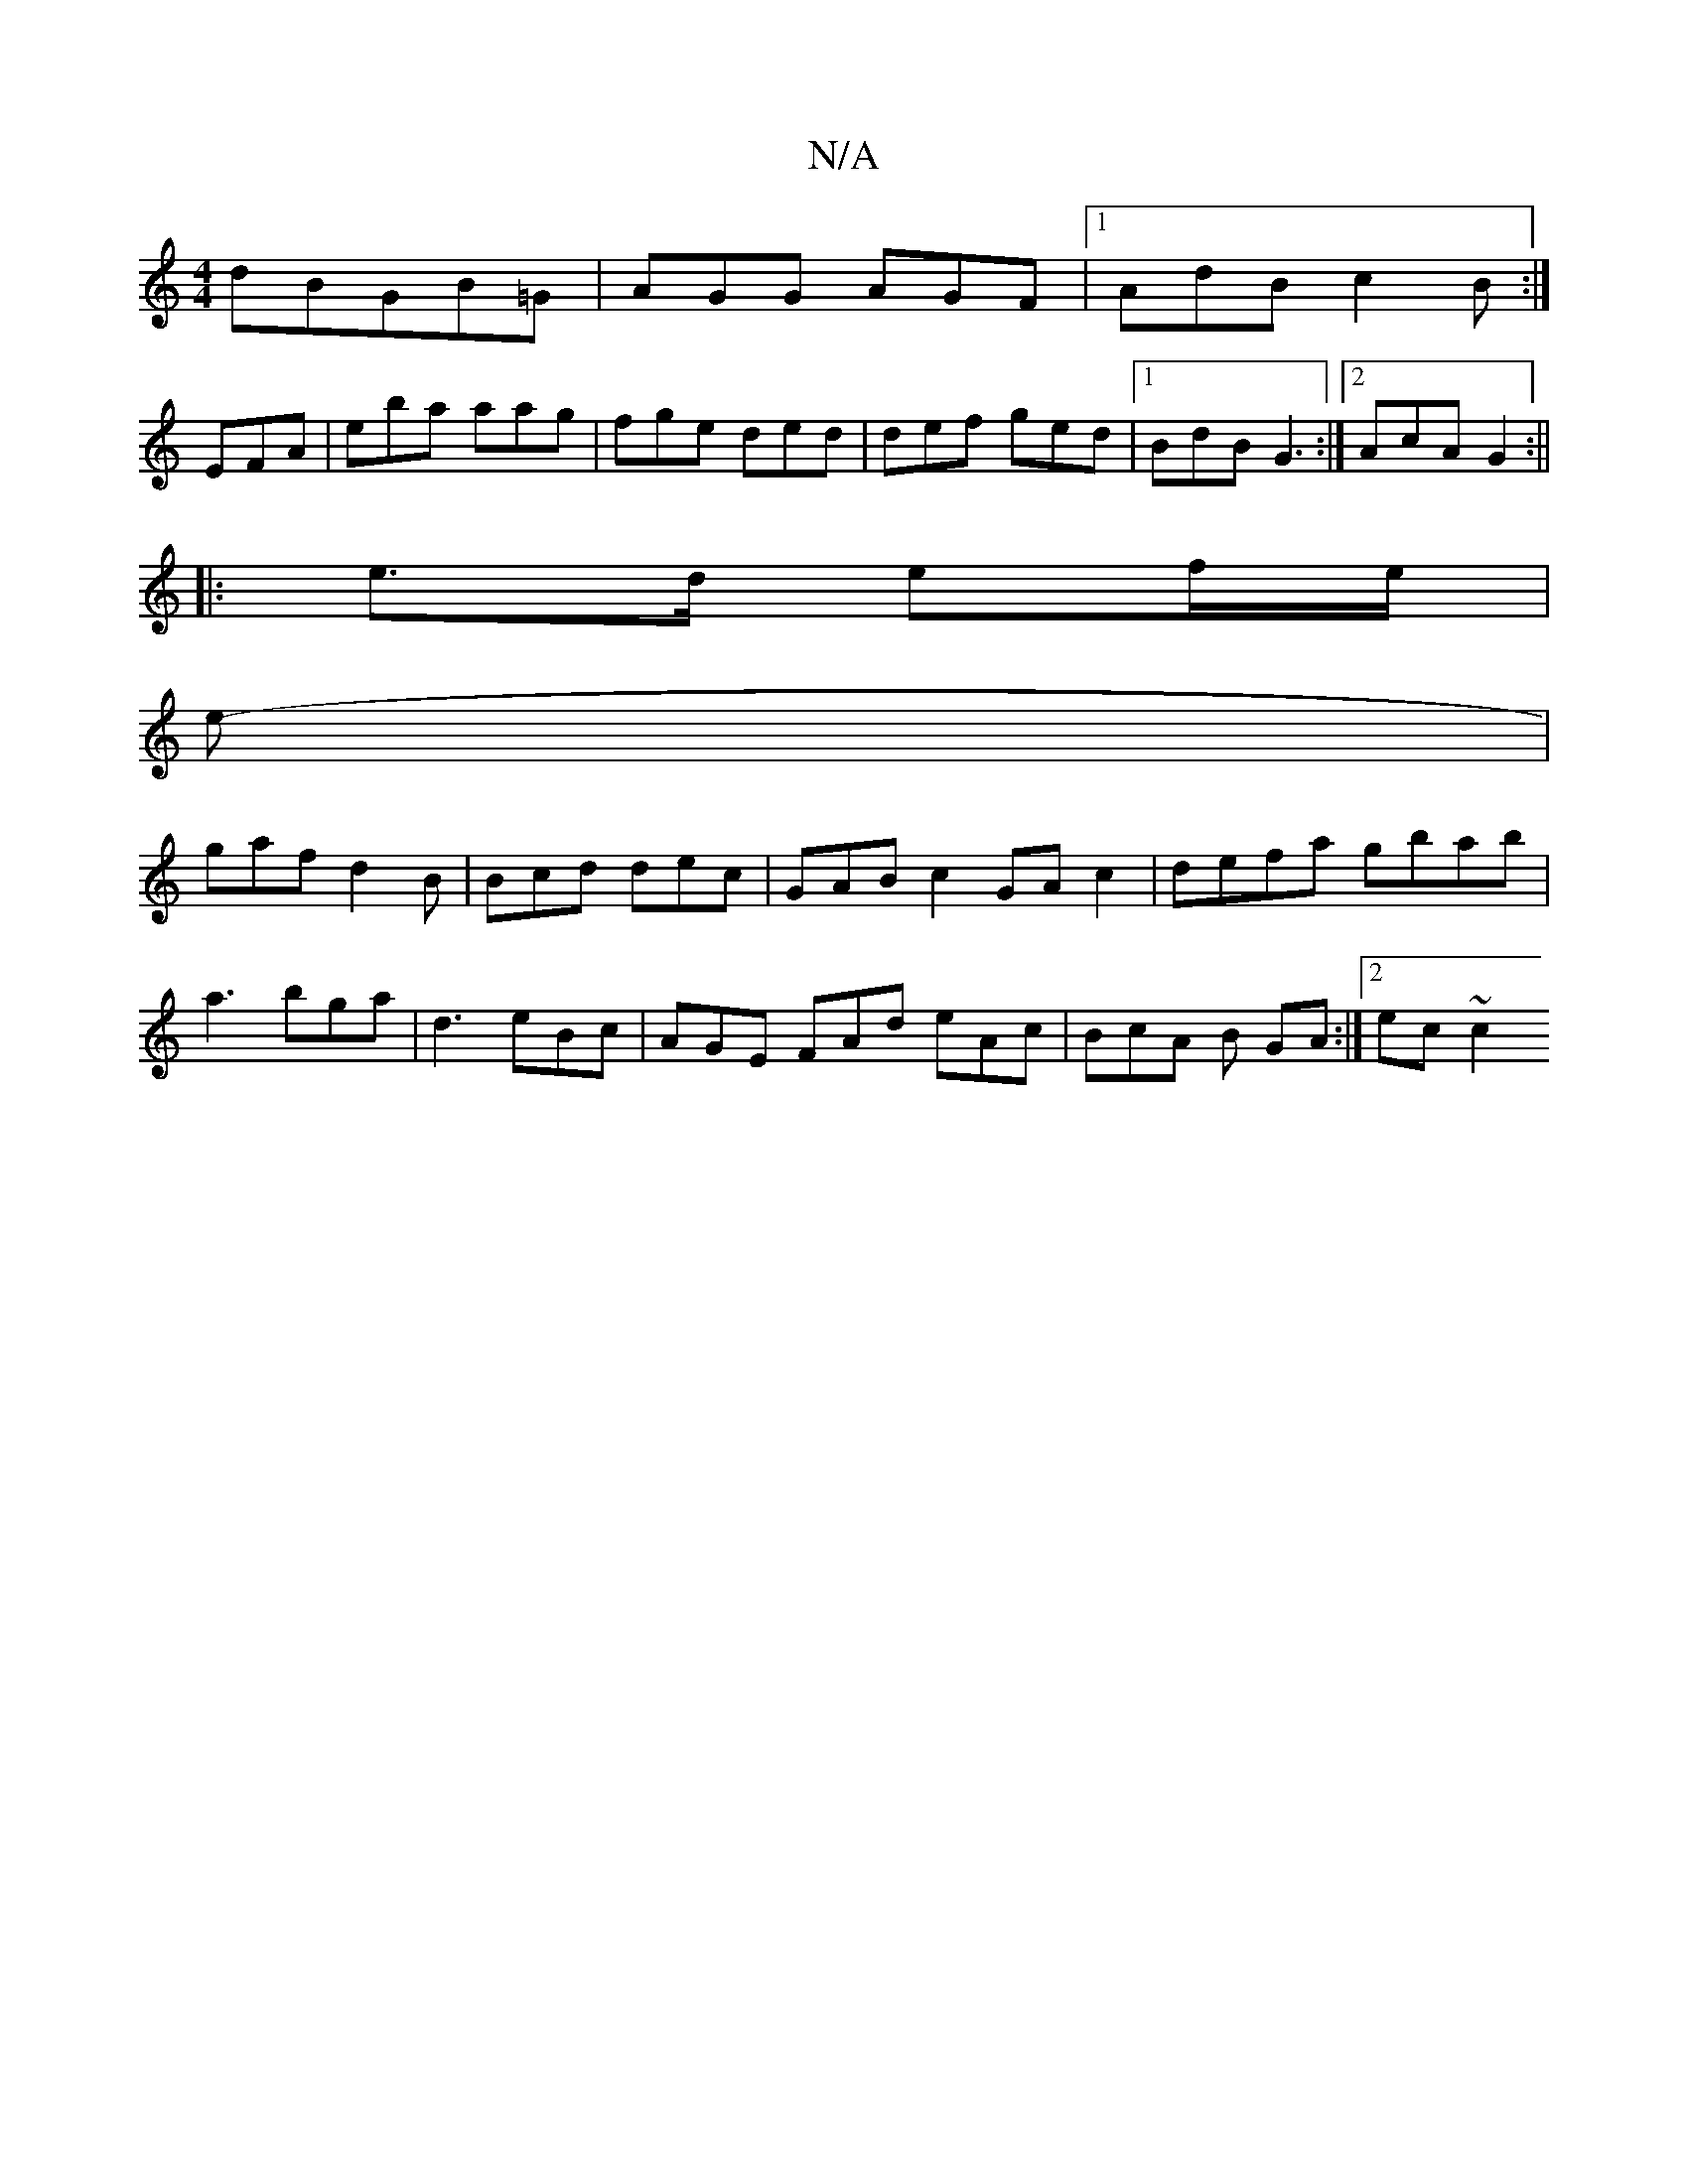 X:1
T:N/A
M:4/4
R:N/A
K:Cmajor
, dBGB=G | AGG AGF|1 AdB c2B:|
EFA | eba aag | fge ded | def ged |1 BdB G3 :|2 AcA G2 :||
|:e>d ef/e/ |
e-|
gaf d2 B | Bcd dec | GAB c2GAc2|defa gbab|
a3 bga | d3 eBc |AGE FAd eAc | BcA B GA :|2ec~c2 